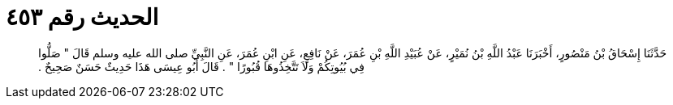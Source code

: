 
= الحديث رقم ٤٥٣

[quote.hadith]
حَدَّثَنَا إِسْحَاقُ بْنُ مَنْصُورٍ، أَخْبَرَنَا عَبْدُ اللَّهِ بْنُ نُمَيْرٍ، عَنْ عُبَيْدِ اللَّهِ بْنِ عُمَرَ، عَنْ نَافِعٍ، عَنِ ابْنِ عُمَرَ، عَنِ النَّبِيِّ صلى الله عليه وسلم قَالَ ‏"‏ صَلُّوا فِي بُيُوتِكُمْ وَلاَ تَتَّخِذُوهَا قُبُورًا ‏"‏ ‏.‏ قَالَ أَبُو عِيسَى هَذَا حَدِيثٌ حَسَنٌ صَحِيحٌ ‏.‏
